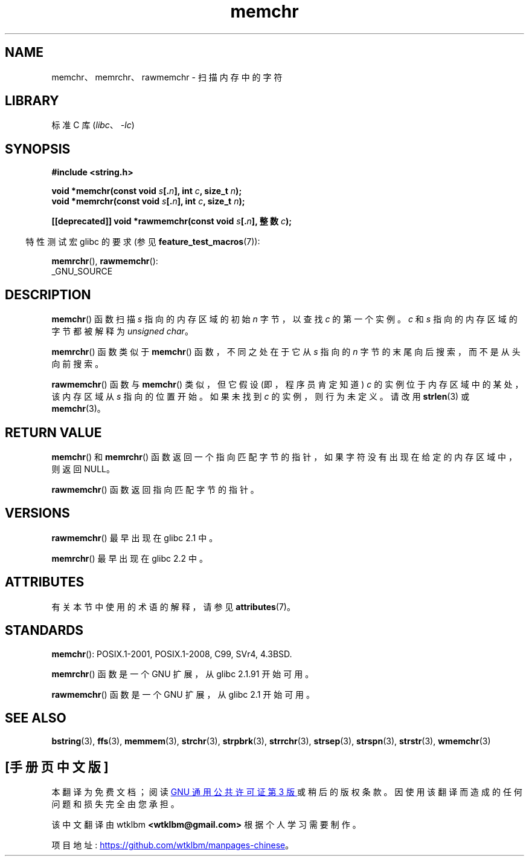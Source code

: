 .\" -*- coding: UTF-8 -*-
'\" t
.\" Copyright 1993 David Metcalfe (david@prism.demon.co.uk)
.\" and Copyright (c) 2008 Linux Foundation, written by Michael Kerrisk
.\"     <mtk.manpages@gmail.com>
.\"
.\" SPDX-License-Identifier: Linux-man-pages-copyleft
.\"
.\" Modified Mon Apr 12 12:49:57 1993, David Metcalfe
.\" Modified Sat Jul 24 18:56:22 1993, Rik Faith (faith@cs.unc.edu)
.\" Modified Wed Feb 20 21:09:36 2002, Ian Redfern (redferni@logica.com)
.\" 2008-07-09, mtk, add rawmemchr()
.\"
.\"*******************************************************************
.\"
.\" This file was generated with po4a. Translate the source file.
.\"
.\"*******************************************************************
.TH memchr 3 2023\-01\-05 "Linux man\-pages 6.03" 
.SH NAME
memchr、memrchr、rawmemchr \- 扫描内存中的字符
.SH LIBRARY
标准 C 库 (\fIlibc\fP、\fI\-lc\fP)
.SH SYNOPSIS
.nf
\fB#include <string.h>\fP
.PP
\fBvoid *memchr(const void \fP\fIs\fP\fB[.\fP\fIn\fP\fB], int \fP\fIc\fP\fB, size_t \fP\fIn\fP\fB);\fP
\fBvoid *memrchr(const void \fP\fIs\fP\fB[.\fP\fIn\fP\fB], int \fP\fIc\fP\fB, size_t \fP\fIn\fP\fB);\fP
.PP
\fB[[deprecated]] void *rawmemchr(const void \fP\fIs\fP\fB[.\fP\fIn\fP\fB], 整数 \fP\fIc\fP\fB);\fP
.fi
.PP
.RS -4
特性测试宏 glibc 的要求 (参见 \fBfeature_test_macros\fP(7)):
.RE
.PP
\fBmemrchr\fP(), \fBrawmemchr\fP():
.nf
    _GNU_SOURCE
.fi
.SH DESCRIPTION
\fBmemchr\fP() 函数扫描 \fIs\fP 指向的内存区域的初始 \fIn\fP 字节，以查找 \fIc\fP 的第一个实例。 \fIc\fP 和 \fIs\fP
指向的内存区域的字节都被解释为 \fIunsigned char\fP。
.PP
\fBmemrchr\fP() 函数类似于 \fBmemchr\fP() 函数，不同之处在于它从 \fIs\fP 指向的 \fIn\fP
字节的末尾向后搜索，而不是从头向前搜索。
.PP
\fBrawmemchr\fP() 函数与 \fBmemchr\fP() 类似，但它假设 (即，程序员肯定知道) \fIc\fP 的实例位于内存区域中的某处，该内存区域从
\fIs\fP 指向的位置开始。 如果未找到 \fIc\fP 的实例，则行为未定义。 请改用 \fBstrlen\fP(3) 或 \fBmemchr\fP(3)。
.SH "RETURN VALUE"
\fBmemchr\fP() 和 \fBmemrchr\fP() 函数返回一个指向匹配字节的指针，如果字符没有出现在给定的内存区域中，则返回 NULL。
.PP
\fBrawmemchr\fP() 函数返回指向匹配字节的指针。
.SH VERSIONS
\fBrawmemchr\fP() 最早出现在 glibc 2.1 中。
.PP
\fBmemrchr\fP() 最早出现在 glibc 2.2 中。
.SH ATTRIBUTES
有关本节中使用的术语的解释，请参见 \fBattributes\fP(7)。
.ad l
.nh
.TS
allbox;
lbx lb lb
l l l.
Interface	Attribute	Value
T{
\fBmemchr\fP(),
\fBmemrchr\fP(),
\fBrawmemchr\fP()
T}	Thread safety	MT\-Safe
.TE
.hy
.ad
.sp 1
.SH STANDARDS
\fBmemchr\fP(): POSIX.1\-2001, POSIX.1\-2008, C99, SVr4, 4.3BSD.
.PP
\fBmemrchr\fP() 函数是一个 GNU 扩展，从 glibc 2.1.91 开始可用。
.PP
\fBrawmemchr\fP() 函数是一个 GNU 扩展，从 glibc 2.1 开始可用。
.SH "SEE ALSO"
\fBbstring\fP(3), \fBffs\fP(3), \fBmemmem\fP(3), \fBstrchr\fP(3), \fBstrpbrk\fP(3),
\fBstrrchr\fP(3), \fBstrsep\fP(3), \fBstrspn\fP(3), \fBstrstr\fP(3), \fBwmemchr\fP(3)
.PP
.SH [手册页中文版]
.PP
本翻译为免费文档；阅读
.UR https://www.gnu.org/licenses/gpl-3.0.html
GNU 通用公共许可证第 3 版
.UE
或稍后的版权条款。因使用该翻译而造成的任何问题和损失完全由您承担。
.PP
该中文翻译由 wtklbm
.B <wtklbm@gmail.com>
根据个人学习需要制作。
.PP
项目地址:
.UR \fBhttps://github.com/wtklbm/manpages-chinese\fR
.ME 。
